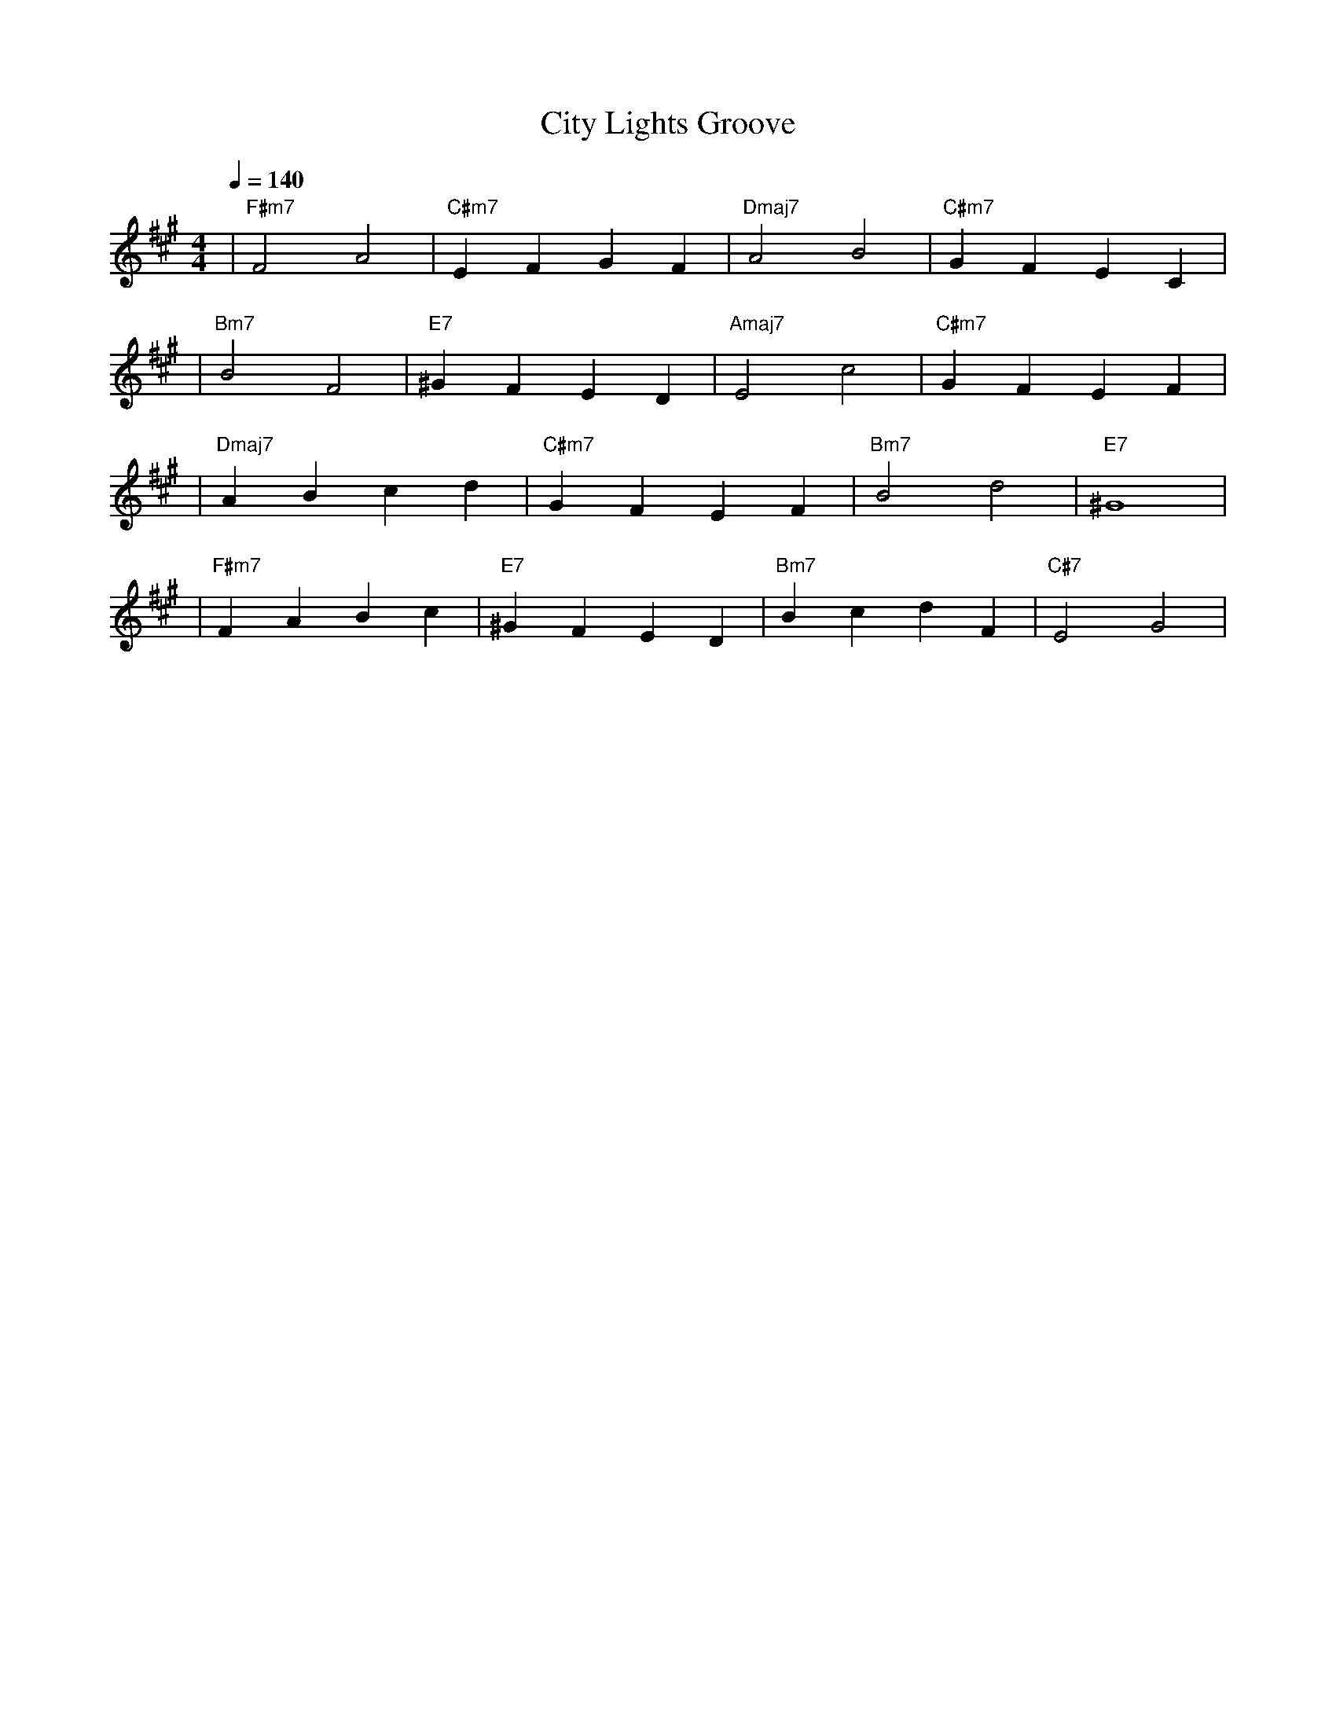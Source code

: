 X:1
T:City Lights Groove
M:4/4
L:1/4
Q:1/4=140
K:F#m
%%MIDI gchord b2b2
%%MIDI program 5   % エレクトリックピアノ1
%%MIDI chordprog 5 % エレクトリックピアノ1（バッキング）
%%MIDI bassprog 34 % エレクトリックベース
| "F#m7" F2 A2 | "C#m7" E F G F | "Dmaj7" A2 B2 | "C#m7" G F E C | % measure 1-4
%%MIDI program 65  % アルトサックス
%%MIDI chordprog 5 % エレクトリックピアノ1（バッキング）
%%MIDI bassprog 34 % エレクトリックベース
| "Bm7" B2 F2 | "E7" ^G F E D | "Amaj7" E2 c2 | "C#m7" G F E F | % measure 5-8
%%MIDI program 5   % エレクトリックピアノ1
%%MIDI chordprog 89 % パッド1（new age）（コードバッキングは空間感メインに）
%%MIDI bassprog 34 % エレクトリックベース
| "Dmaj7" A B c d | "C#m7" G F E F | "Bm7" B2 d2 | "E7" ^G4 | % measure 9-12
%%MIDI program 65  % アルトサックス
%%MIDI chordprog 5 % エレクトリックピアノ1（バッキング）
%%MIDI bassprog 34 % エレクトリックベース
| "F#m7" F A B c | "E7" ^G F E D | "Bm7" B c d F | "C#7" E2 G2 | % measure 13-16